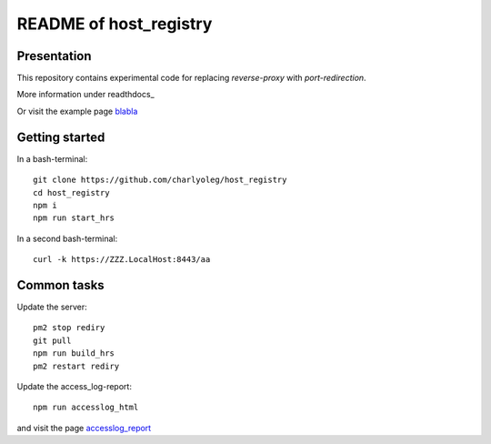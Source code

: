 =======================
README of host_registry
=======================


Presentation
============

This repository contains experimental code for replacing *reverse-proxy* with *port-redirection*.

More information under readthdocs_

.. _readthedocs : https://host-registry.readthedocs.io/en/latest/

Or visit the example page blabla_

.. _blabla : blabla.billet.ovh



Getting started
===============

In a bash-terminal::

  git clone https://github.com/charlyoleg/host_registry
  cd host_registry
  npm i
  npm run start_hrs


In a second bash-terminal::

  curl -k https://ZZZ.LocalHost:8443/aa



Common tasks
============

Update the server::

  pm2 stop rediry
  git pull
  npm run build_hrs
  pm2 restart rediry



Update the access_log-report::

  npm run accesslog_html


and visit the page accesslog_report_

.. _accesslog_report: https://accyloggy.billet.ovh




